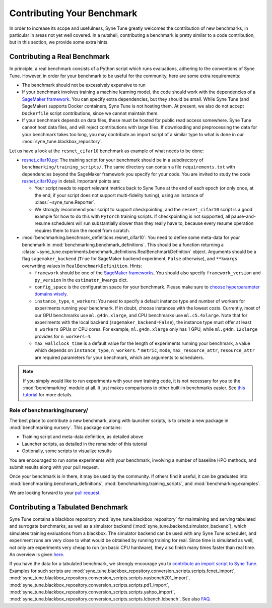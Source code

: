 Contributing Your Benchmark
===========================

In order to increase its scope and usefulness, Syne Tune greatly welcomes the
contribution of new benchmarks, in particular in areas not yet well covered.
In a nutshell, contributing a benchmark is pretty similar to a code
contribution, but in this section, we provide some extra hints.

Contributing a Real Benchmark
-----------------------------

In principle, a real benchmark consists of a Python script which runs
evaluations, adhering to the conventions of Syne Tune. However, in order for
your benchmark to be useful for the community, here are some extra
requirements:

* The benchmark should not be excessively expensive to run
* If your benchmark involves training a machine learning model, the code should
  work with the dependencies of a
  `SageMaker framework <https://sagemaker.readthedocs.io/en/stable/frameworks/index.html>`__.
  You can specify extra dependencies, but they should be small. While Syne
  Tune (and SageMaker) supports Docker containers, Syne Tune is not hosting
  them. At present, we also do not accept ``Dockerfile`` script contributions,
  since we cannot maintain them.
* If your benchmark depends on data files, these must be hosted for public read
  access somewhere. Syne Tune cannot host data files, and will reject
  contributions with large files. If downloading and preprocessing the data for
  your benchmark takes too long, you may contribute an import script of a
  similar type to what is done in our :mod:`syne_tune.blackbox_repository`.

Let us have a look at the ``resnet_cifar10`` benchmark as example of what needs
to be done:

* `resnet_cifar10.py <training_scripts.html#resnet-18-trained-on-cifar-10>`__:
  The training script for your benchmark should be in a subdirectory of
  ``benchmarking/training_scripts/``. The same directory can contain a file
  ``requirements.txt`` with dependencies beyond the SageMaker framework you
  specify for your code. You are invited to study the code
  `resnet_cifar10.py <training_scripts.html#resnet-18-trained-on-cifar-10>`__
  in detail. Important points are:

  * Your script needs to report relevant metrics back to Syne Tune at the end
    of each epoch (or only once, at the end, if your script does not support
    multi-fidelity tuning), using an instance of :class:`~syne_tune.Reporter`.
  * We strongly recommend your script to support checkpointing, and the
    ``resnet_cifar10`` script is a good example for how to do this with
    ``PyTorch`` training scripts. If checkpointing is not supported, all
    pause-and-resume schedulers will run substantially slower than they really
    have to, because every resume operation requires them to train the model
    from scratch.

* :mod:`benchmarking.benchmark_definitions.resnet_cifar10`:
  You need to define some meta-data for your benchmark in
  :mod:`benchmarking.benchmark_definitions`. This should be a
  function returning a
  :class:`~syne_tune.experiments.benchmark_definitions.RealBenchmarkDefinition`
  object. Arguments should be a flag ``sagemaker_backend`` (``True`` for
  SageMaker backend experiment, ``False`` otherwise), and ``**kwargs``
  overwriting values in ``RealBenchmarkDefinition``. Hints:

  * ``framework`` should be one of the
    `SageMaker frameworks <https://sagemaker.readthedocs.io/en/stable/frameworks/index.html>`__.
    You should also specify ``framework_version`` and ``py_version`` in the
    ``estimator_kwargs`` dict.
  * ``config_space`` is the configuration space for your benchmark. Please
    make sure to
    `choose hyperparameter domains wisely <../../search_space.html>`__.
  * ``instance_type``, ``n_workers``: You need to specify a default instance
    type and number of workers for experiments running your benchmark. If in
    doubt, choose instances with the lowest costs. Currently, most of our GPU
    benchmarks use ``ml.g4dn.xlarge``, and CPU benchmarks use ``ml.c5.4xlarge``.
    Note that for experiments with the local backend (``sagemaker_backend=False``),
    the instance type must offer at least ``n_workers`` GPUs or CPU cores. For
    example, ``ml.g4dn.xlarge`` only has 1 GPU, while ``ml.g4dn.12xlarge``
    provides for ``n_workers=4``.
  * ``max_wallclock_time`` is a default value for the length of experiments
    running your benchmark, a value which depends on ``instance_type``,
    ``n_workers``. \* ``metric``, ``mode``, ``max_resource_attr``,
    ``resource_attr`` are required parameters for your benchmark, which are
    arguments to schedulers.

.. note::
   If you simply would like to run experiments with your own training code,
   it is not necessary for you to the :mod:`benchmarking` module at all. It
   just makes comparisons to other built-in benchmarks easier. See
   `this tutorial <../experimentation/README.html>`__ for more details.

Role of benchmarking/nursery/
~~~~~~~~~~~~~~~~~~~~~~~~~~~~~

The best place to contribute a new benchmark, along with launcher scripts, is
to create a new package in :mod:`benchmarking.nursery`. This package contains:

* Training script and meta-data definition, as detailed above
* Launcher scripts, as detailed in the remainder of this tutorial
* Optionally, some scripts to visualize results

You are encouraged to run some experiments with your benchmark, involving a
number of baseline HPO methods, and submit results along with your pull
request.

Once your benchmark is in there, it may be used by the community. If others
find it useful, it can be graduated into
:mod:`benchmarking.benchmark_definitions`,
:mod:`benchmarking.training_scripts`, and :mod:`benchmarking.examples`.

We are looking forward to your
`pull request <https://github.com/awslabs/syne-tune/blob/main/CONTRIBUTING.md>`__.

Contributing a Tabulated Benchmark
----------------------------------

Syne Tune contains a blackbox repository :mod:`syne_tune.blackbox_repository`
for maintaining and serving tabulated and surrogate benchmarks, as well as a
simulator backend (:mod:`syne_tune.backend.simulator_backend`), which
simulates training evaluations from a blackbox. The simulator backend can be
used with any Syne Tune scheduler, and experiment runs are very close to what
would be obtained by running training for real. Since time is simulated as well,
not only are experiments very cheap to run (on basic CPU hardware), they also
finish many times faster than real time. An overview is given
`here <../multifidelity/mf_setup.html>`__.

If you have the data for a tabulated benchmark, we strongly encourage you to
`contribute an import script to Syne Tune <https://github.com/awslabs/syne-tune/blob/main/CONTRIBUTING.md>`__.
Examples for such scripts are
:mod:`syne_tune.blackbox_repository.conversion_scripts.scripts.fcnet_import`,
:mod:`syne_tune.blackbox_repository.conversion_scripts.scripts.nasbench201_import`,
:mod:`syne_tune.blackbox_repository.conversion_scripts.scripts.pd1_import`,
:mod:`syne_tune.blackbox_repository.conversion_scripts.scripts.yahpo_import`,
:mod:`syne_tune.blackbox_repository.conversion_scripts.scripts.lcbench.lcbench`.
See also
`FAQ <../../faq.html#how-can-i-add-a-new-tabular-or-surrogate-benchmark>`__.
